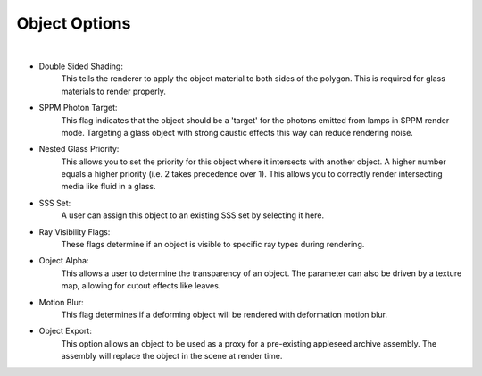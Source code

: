 Object Options
==========

.. image:: /_static/screenshots/object_panels/obj_options.PNG

|

- Double Sided Shading:
    This tells the renderer to apply the object material to both sides of the polygon.  This is required for glass materials to render properly.
- SPPM Photon Target:
    This flag indicates that the object should be a 'target' for the photons emitted from lamps in SPPM render mode.  Targeting a glass object with strong caustic effects this way can reduce rendering noise.
- Nested Glass Priority:
    This allows you to set the priority for this object where it intersects with another object. A higher number equals a higher priority (i.e. 2 takes precedence over 1). This allows you to correctly render intersecting media like fluid in a glass.
- SSS Set:
    A user can assign this object to an existing SSS set by selecting it here.
- Ray Visibility Flags:
    These flags determine if an object is visible to specific ray types during rendering.
- Object Alpha:
    This allows a user to determine the transparency of an object.  The parameter can also be driven by a texture map, allowing for cutout effects like leaves.
- Motion Blur:
    This flag determines if a deforming object will be rendered with deformation motion blur.
- Object Export:
    This option allows an object to be used as a proxy for a pre-existing appleseed archive assembly.  The assembly will replace the object in the scene at render time.
